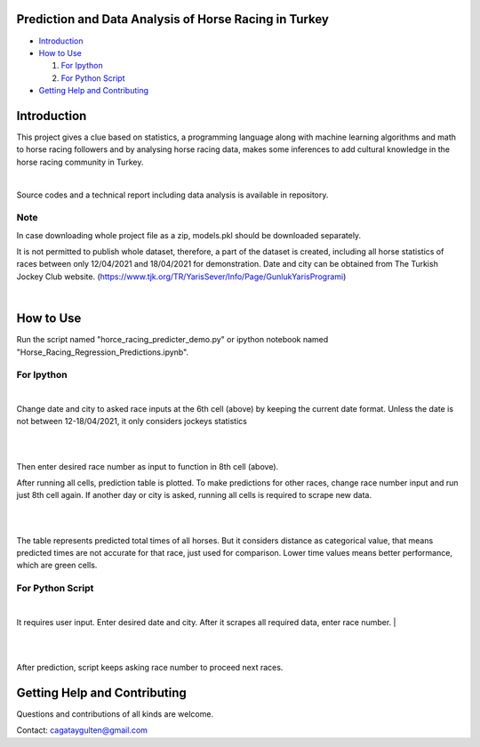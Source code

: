 =================
Prediction and Data Analysis of Horse Racing in Turkey
=================

- `Introduction`_

- `How to Use`_

  #. `For Ipython`_

  #. `For Python Script`_

- `Getting Help and Contributing`_

============
Introduction
============

This project gives a clue based on statistics, a programming language along with machine learning
algorithms and math to horse racing followers and by analysing horse racing data, makes some inferences to add
cultural knowledge in the horse racing community in Turkey.

|

Source codes and a technical report including data analysis is available in repository.

----
Note
----

In case downloading whole project file as a zip, models.pkl should be downloaded separately.

It is not permitted to publish whole dataset, therefore, a part of the dataset is created, including all horse statistics of races between only 12/04/2021 and 18/04/2021 for demonstration. Date and city can be obtained from The Turkish Jockey Club website.
(https://www.tjk.org/TR/YarisSever/Info/Page/GunlukYarisProgrami)


.. image:: https://github.com/cagataygulten/horse-racing-prediction/blob/master/pics/User_Manual_1.jpg?raw=true
   :align: center

|


===============
How to Use
===============

Run the script named "horce_racing_predicter_demo.py" or  ipython notebook named "Horse_Racing_Regression_Predictions.ipynb".

-------------------
For Ipython
-------------------

.. image:: https://github.com/cagataygulten/horse-racing-prediction/blob/master/pics/User_Manual_2.jpg?raw=true
   :align: center

|
Change date and city to asked race inputs at the 6th cell (above) by keeping the current date format. Unless the date is not between 12-18/04/2021, it only considers jockeys statistics

|

.. image:: https://github.com/cagataygulten/horse-racing-prediction/blob/master/pics/User_Manual_3.jpg?raw=true
   :align: center

|
Then enter desired race number as input to function in 8th cell (above).

After running all cells, prediction table is plotted. To make predictions for other races, change race number input and run just 8th cell again. If another day or city is asked, running all cells is required to scrape new data.

|

.. image:: https://github.com/cagataygulten/horse-racing-prediction/blob/master/pics/User_Manual_4.jpg?raw=true
   :align: center
|
The table represents predicted total times of all horses. But it considers distance as categorical value, that means predicted times are not accurate for that race, just used for comparison. Lower time values means better performance, which are green cells.


-------
For Python Script
-------

.. image:: https://github.com/cagataygulten/horse-racing-prediction/blob/master/pics/User_Manual_5.jpg?raw=true
   :align: center
|

It requires user input. Enter desired date and city. After it scrapes all required data, enter race number.
|

.. image:: https://github.com/cagataygulten/horse-racing-prediction/blob/master/pics/User_Manual_6.jpg?raw=true
   :align: center

|

.. image:: https://github.com/cagataygulten/horse-racing-prediction/blob/master/pics/User_Manual_7.jpg?raw=true
   :align: center
|
After prediction, script keeps asking race number to proceed next races.

============
Getting Help and Contributing
============



Questions and contributions of all kinds are welcome.

Contact: cagataygulten@gmail.com


